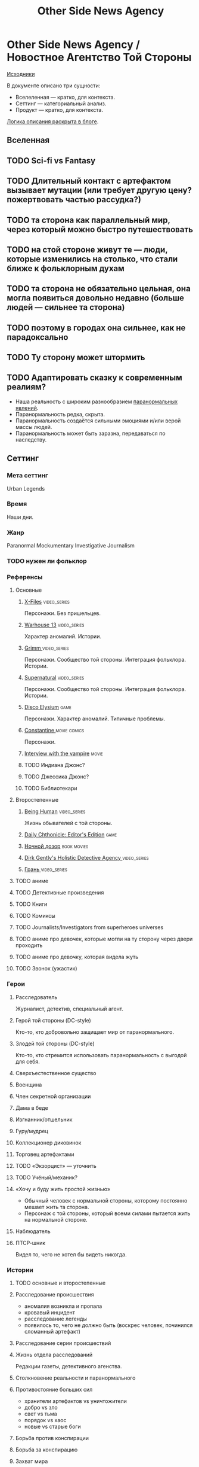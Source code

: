#+TITLE: Other Side News Agency
* Other Side News Agency / Новостное Агентство Той Стороны

[[https://github.com/Tiendil/world-builders-2023/blob/main/categorical-analysis/other-side-news-agency.org][Исходники]]

В документе описано три сущности:

- Вселеленная — кратко, для контекста.
- Сеттинг — категориальный анализ.
- Продукт — кратко, для контекста.

[[https://tiendil.org/fictional-universe-setting-work-what-the-difference/][Логика описания раскрыта в блоге]].

** Вселенная
** TODO Sci-fi vs Fantasy
** TODO Длительный контакт с артефактом вызывает мутации (или требует другую цену? пожертвовать частью рассудка?)
** TODO та сторона как параллельный мир, через который можно быстро путешествовать
** TODO на стой стороне живут те — люди, которые изменились на столько, что стали ближе к фольклорным духам
** TODO та сторона не обязательно цельная, она могла появиться довольно недавно (больше людей — сильнее та сторона)
** TODO поэтому в городах она сильнее, как не парадоксально
** TODO Ту сторону может штормить
** TODO Адаптировать сказку к современным реалиям?
- Наша реальность с широким разнообразием [[https://ru.wikipedia.org/wiki/%D0%9F%D0%B0%D1%80%D0%B0%D0%BD%D0%BE%D1%80%D0%BC%D0%B0%D0%BB%D1%8C%D0%BD%D0%BE%D0%B5_%D1%8F%D0%B2%D0%BB%D0%B5%D0%BD%D0%B8%D0%B5][паранормальных явлений]].
- Паранормальность редка, скрыта.
- Паранормальность создаётся сильными эмоциями и/или верой массы людей.
- Паранормальность может быть заразна, передаваться по наследству.
** Сеттинг
*** Мета сеттинг
Urban Legends
*** Время
Наши дни.
*** Жанр
Paranormal Mockumentary Investigative Journalism
*** TODO нужен ли фольклор
*** Референсы
**** Основные
***** [[https://en.wikipedia.org/wiki/The_X-Files][X-Files]]                                                                   :video_series:
Персонажи. Без пришельцев.
***** [[https://en.wikipedia.org/wiki/Warehouse_13][Warhouse 13]]                                                               :video_series:
Характер аномалий. Истории.
***** [[https://en.wikipedia.org/wiki/Grimm_(TV_series)][Grimm ]]                                                                    :video_series:
Персонажи. Сообщество той стороны. Интеграция фольклора. Истории.
***** [[https://en.wikipedia.org/wiki/Supernatural_(American_TV_series)][Supernatural]]                                                              :video_series:
Персонажи. Сообщество той стороны. Интеграция фольклора. Истории.
***** [[https://en.wikipedia.org/wiki/Disco_Elysium][Disco Elysium]]                                                             :game:
Персонажи. Характер аномалий. Типичные проблемы.
***** [[https://en.wikipedia.org/wiki/Constantine_(film)][Constantine ]]                                                              :movie:comics:
Персонажи.
***** [[https://en.wikipedia.org/wiki/Interview_with_the_Vampire_(film)][Interview with the vampire]]                                                :movie:
***** TODO Индиана Джонс?
***** TODO Джессика Джонс?
***** TODO Библиотекари
**** Второстепенные
***** [[https://en.wikipedia.org/wiki/Being_Human_(North_American_TV_series)][Being Human]]                                                               :video_series:
Жизнь обывателей с той стороны.
***** [[https://store.steampowered.com/app/490980/Daily_Chthonicle_Editors_Edition/][Daily Chthonicle: Editor's Edition]]                                        :game:
***** [[https://en.wikipedia.org/wiki/Night_Watch_(Lukyanenko_novel)][Ночной дозор]]                                                              :book:movies:
***** [[https://en.wikipedia.org/wiki/Dirk_Gently%27s_Holistic_Detective_Agency_(TV_series)][Dirk Gently's Holistic Detective Agency ]]                                  :video_series:
***** [[https://ru.wikipedia.org/wiki/%D0%93%D1%80%D0%B0%D0%BD%D1%8C_(%D1%82%D0%B5%D0%BB%D0%B5%D1%81%D0%B5%D1%80%D0%B8%D0%B0%D0%BB)][Грань ]]                                                                    :video_series:
**** TODO аниме
**** TODO Детективные произведения
**** TODO Книги
**** TODO Комиксы
**** TODO Journalists/Investigators from superheroes universes
**** TODO аниме про девочек, которые могли на ту сторону через двери проходить
**** TODO аниме про девочку, которая видела жуть
**** TODO Звонок (ужастик)
*** Герои
**** Расследователь
Журналист, детектив, специальный агент.
**** Герой той стороны (DC-style)
Кто-то, кто добровольно защищает мир от паранормального.
**** Злодей той стороны (DC-style)
Кто-то, кто стремится использовать паранормальность с выгодой для себя.
**** Сверхъестественное существо
**** Военщина
**** Член секретной организации
**** Дама в беде
**** Изгнанник/отшельник
**** Гуру/мудрец
**** Коллекционер диковинок
**** Торговец артефактами
**** TODO «Экзорцист» — уточнить
**** TODO Учёный/механик?
**** «Хочу и буду жить простой жизнью»
- Обычный человек с нормальной стороны, которому постоянно мешает жить та сторона.
- Персонаж с той стороны, который всеми силами пытается жить на нормальной стороне.
**** Наблюдатель
**** ПТСР-шник
Видел то, чего не хотел бы видеть никогда.
*** Истории
**** TODO основные и второстепенные
**** Расследование происшествия
- аномалия возникла и пропала
- кровавый инцидент
- расследование легенды
- появилось то, чего не должно быть (воскрес человек, починился сломанный артефакт)
**** Расследование серии происшествий
**** Жизнь отдела расследований
Редакции газеты, детективного агенства.
**** Столкновение реальности и паранормального
**** Противостояние больших сил
- хранители артефактов vs уничтожители
- добро vs зло
- свет vs тьма
- порядок vs хаос
- новые vs старые боги
**** Борьба против конспирации
**** Борьба за конспирацию
**** Захват мира
**** Пророчество
**** Путь артефакта (поиск, уничтожение, захват)
**** Месть
**** Возвращение к нормальности
**** Любопытство убило кота
**** Последствие поступка
**** Искушение / corruption
**** Пандемия паранормального
**** Благо общества vs благо индивида
*** Места действия
**** Городские джунгли
**** Субурбия
**** Бедные кварталы
**** Богатые кварталы
**** Бар
**** Аукцион артефактов
**** Хранилище артефактов
**** TODO Храм/Святилище
**** Военная база
**** Заброшенное здание / заброшенный комплекс
**** Канализация
**** Редакция, детективное агенство
*** Артефакты
**** Обычная вещь, которая на самом деле артефакт
**** Аттрибутика журналиста / детектива
***** доска расследования
***** одежда
***** блокнот, ручка
**** «Грааль» / «Игла кощея»
Мощный артефакт, который породил и поддерживает специфическую мутацию. Например, вампиризм.
*** TODO События
**** Алогичные явления
**** Мистические явления
*** Биологические аномалии
**** Приобретённые уродства
**** Небольшие мутации
Клыки, повышенная шерстистость, изменённый цвет глаз, рожки, хвост.
**** Манифестации паранормального
Крылья, копыта, заметные изменения кожи, дыхание огнём.
**** Алергия
На свет, серебро, воду.
*** Прочее
**** TODO Классические фольклорные монстры (зомби, вампиры, оборотни, джины, ёкай)
**** TODO Неклассические фольклорные монстры
Паранормальные явления 21 века.
**** Загадки, ловушки, головоломки
**** Секреты: знаки, шифры, коды, пароли, дневники
**** Секретные организации
**** Акценты, древние/непонятные/редкие языки
*** Якоря реального мира
**** Реальные места действия (города, страны, места)
**** Известные фольклорные сущности
**** Преступление и наказание
**** Вопросы доверия
**** Равноправие
**** Сегрегация
**** Экономическое неравенство
** продукты
*** TODO Продукт 1
**** Одной строкой
Делай новости, создавай легенды, меняй ту сторону.
**** Описание
- «ММО» песочница для ролевиков создателей контента и их фоловеров.
- Сними или напиши новость для Tik Tok, Instagram, Twitter о потустороннем мире.
- Если зрители проголосуют за твою новость, она станет реальностью в мире Той Стороны.
**** Референсы
****** [[https://scp-wiki.wikidot.com/][SCP Foundation]]                                                           :game:
Близкий по духу и структуре существующий проект.
****** [[https://en.wikipedia.org/wiki/What_We_Do_in_the_Shadows_(TV_series)][What We Do in the Shadows ]]                                               :video_series:
Общий настрой, мокументарность, юмор, простота.
****** [[https://en.wikipedia.org/wiki/ERepublik][eRepublik]]                                                                :game:
****** [[https://store.steampowered.com/app/918820/Headliner_NoviNews/][Headliner: NoviNews]]                                                      :game:
****** [[https://store.steampowered.com/app/352240/The_Westport_Independent/][The Westport Independent]]                                                 :game:
****** [[https://dukope.com/trt/play.html][The Republia Times]]                                                       :game:
*** TODO Продукт 2
**** Сериал о новостном агентстве
*** TODO Продукт 3 — менеджер новостного агенства / гильдии разведчиков
** Заметки
- Альтернативное название: Duck hunt/ Утиная охота
- [[https://en.wikipedia.org/wiki/Newsgame][Newsgame]] — жанр игр, основаных на принципах журналистики.
- Как варинат маркетинговой стратегии, можно сосредоточиться на клубах ролевиков.

